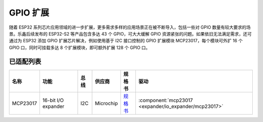 
GPIO 扩展
===============

随着 ESP32 系列芯片应用领域的进一步扩展，更多需求多样的应用场景正在被不断导入，包括一些对 GPIO 数量有较大要求的场景。乐鑫后续发布的 ESP32-S2 等产品包含多达 43 个 GPIO，可大大缓解 GPIO 资源紧张的问题。如果依旧无法满足需求，还可通过为 ESP32 添加 GPIO 扩展芯片解决，例如使用基于 I2C 接口控制的 GPIO 扩展模块 MCP23017，每个模块可外扩 16 个 GPIO 口，同时可挂载多达 8 个扩展模块，即可额外扩展 128 个 GPIO 口。

已适配列表
-------------

+------------+--------------------------------+-------+--------------+------------------------------------------------------------------------------------+---------------------------------------------------------+
| 名称       | 功能                           | 总线  | 供应商       | 规格书                                                                             | 驱动                                                    |
+============+================================+=======+==============+====================================================================================+=========================================================+
| MCP23017   | 16-bit I/O expander            | I2C   | Microchip    | `规格书    <https://ww1.microchip.com/downloads/en/devicedoc/20001952c.pdf>`_      | :component:`mcp23017 <expander/io_expander/mcp23017>`   |
+------------+--------------------------------+-------+--------------+------------------------------------------------------------------------------------+---------------------------------------------------------+


